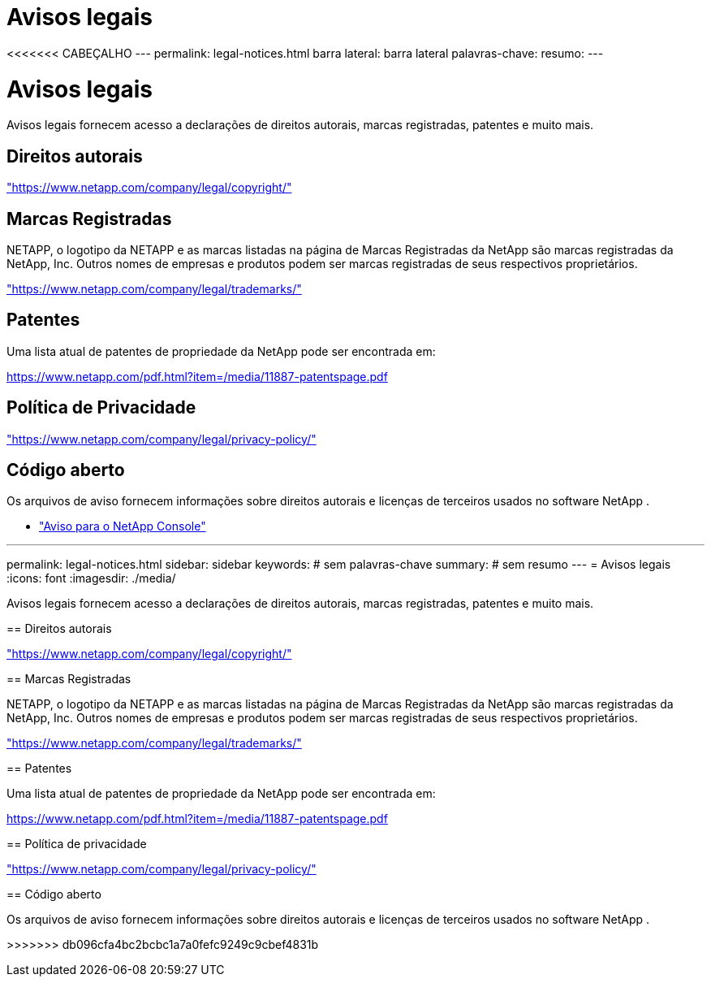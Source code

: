 = Avisos legais
:allow-uri-read: 


<<<<<<< CABEÇALHO --- permalink: legal-notices.html barra lateral: barra lateral palavras-chave: resumo: ---



= Avisos legais

[role="lead"]
Avisos legais fornecem acesso a declarações de direitos autorais, marcas registradas, patentes e muito mais.



== Direitos autorais

link:https://www.netapp.com/company/legal/copyright/["https://www.netapp.com/company/legal/copyright/"^]



== Marcas Registradas

NETAPP, o logotipo da NETAPP e as marcas listadas na página de Marcas Registradas da NetApp são marcas registradas da NetApp, Inc. Outros nomes de empresas e produtos podem ser marcas registradas de seus respectivos proprietários.

link:https://www.netapp.com/company/legal/trademarks/["https://www.netapp.com/company/legal/trademarks/"^]



== Patentes

Uma lista atual de patentes de propriedade da NetApp pode ser encontrada em:

link:https://www.netapp.com/pdf.html?item=/media/11887-patentspage.pdf["https://www.netapp.com/pdf.html?item=/media/11887-patentspage.pdf"^]



== Política de Privacidade

link:https://www.netapp.com/company/legal/privacy-policy/["https://www.netapp.com/company/legal/privacy-policy/"^]



== Código aberto

Os arquivos de aviso fornecem informações sobre direitos autorais e licenças de terceiros usados no software NetApp .

* https://docs.netapp.com/us-en/bluexp-setup-admin/media/notice.pdf["Aviso para o NetApp Console"^]


[]
====
'''
permalink: legal-notices.html sidebar: sidebar keywords: # sem palavras-chave summary: # sem resumo --- = Avisos legais :icons: font :imagesdir: ./media/

[role="lead"]
Avisos legais fornecem acesso a declarações de direitos autorais, marcas registradas, patentes e muito mais.

== Direitos autorais

link:https://www.netapp.com/company/legal/copyright/["https://www.netapp.com/company/legal/copyright/"^]

== Marcas Registradas

NETAPP, o logotipo da NETAPP e as marcas listadas na página de Marcas Registradas da NetApp são marcas registradas da NetApp, Inc. Outros nomes de empresas e produtos podem ser marcas registradas de seus respectivos proprietários.

link:https://www.netapp.com/company/legal/trademarks/["https://www.netapp.com/company/legal/trademarks/"^]

== Patentes

Uma lista atual de patentes de propriedade da NetApp pode ser encontrada em:

link:https://www.netapp.com/pdf.html?item=/media/11887-patentspage.pdf["https://www.netapp.com/pdf.html?item=/media/11887-patentspage.pdf"^]

== Política de privacidade

link:https://www.netapp.com/company/legal/privacy-policy/["https://www.netapp.com/company/legal/privacy-policy/"^]

== Código aberto

Os arquivos de aviso fornecem informações sobre direitos autorais e licenças de terceiros usados no software NetApp .

>>>>>>> db096cfa4bc2bcbc1a7a0fefc9249c9cbef4831b

====